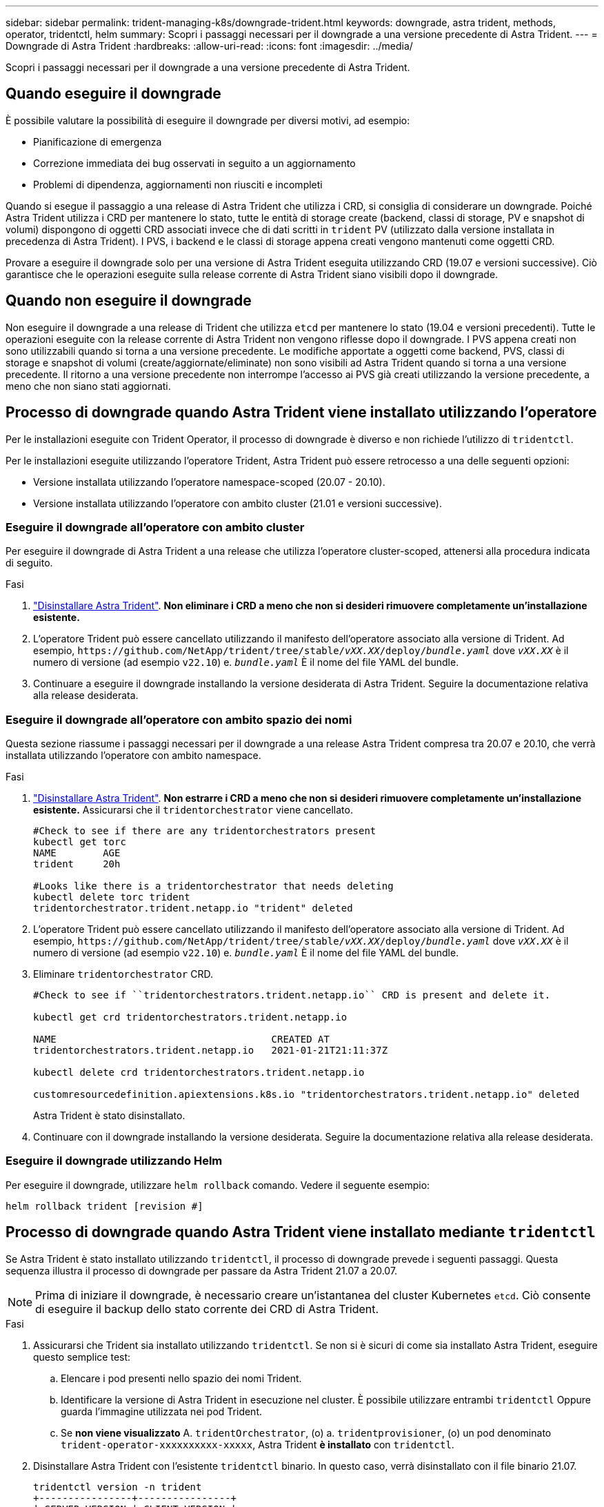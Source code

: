 ---
sidebar: sidebar 
permalink: trident-managing-k8s/downgrade-trident.html 
keywords: downgrade, astra trident, methods, operator, tridentctl, helm 
summary: Scopri i passaggi necessari per il downgrade a una versione precedente di Astra Trident. 
---
= Downgrade di Astra Trident
:hardbreaks:
:allow-uri-read: 
:icons: font
:imagesdir: ../media/


[role="lead"]
Scopri i passaggi necessari per il downgrade a una versione precedente di Astra Trident.



== Quando eseguire il downgrade

È possibile valutare la possibilità di eseguire il downgrade per diversi motivi, ad esempio:

* Pianificazione di emergenza
* Correzione immediata dei bug osservati in seguito a un aggiornamento
* Problemi di dipendenza, aggiornamenti non riusciti e incompleti


Quando si esegue il passaggio a una release di Astra Trident che utilizza i CRD, si consiglia di considerare un downgrade. Poiché Astra Trident utilizza i CRD per mantenere lo stato, tutte le entità di storage create (backend, classi di storage, PV e snapshot di volumi) dispongono di oggetti CRD associati invece che di dati scritti in `trident` PV (utilizzato dalla versione installata in precedenza di Astra Trident). I PVS, i backend e le classi di storage appena creati vengono mantenuti come oggetti CRD.

Provare a eseguire il downgrade solo per una versione di Astra Trident eseguita utilizzando CRD (19.07 e versioni successive). Ciò garantisce che le operazioni eseguite sulla release corrente di Astra Trident siano visibili dopo il downgrade.



== Quando non eseguire il downgrade

Non eseguire il downgrade a una release di Trident che utilizza `etcd` per mantenere lo stato (19.04 e versioni precedenti). Tutte le operazioni eseguite con la release corrente di Astra Trident non vengono riflesse dopo il downgrade. I PVS appena creati non sono utilizzabili quando si torna a una versione precedente. Le modifiche apportate a oggetti come backend, PVS, classi di storage e snapshot di volumi (create/aggiornate/eliminate) non sono visibili ad Astra Trident quando si torna a una versione precedente. Il ritorno a una versione precedente non interrompe l'accesso ai PVS già creati utilizzando la versione precedente, a meno che non siano stati aggiornati.



== Processo di downgrade quando Astra Trident viene installato utilizzando l'operatore

Per le installazioni eseguite con Trident Operator, il processo di downgrade è diverso e non richiede l'utilizzo di `tridentctl`.

Per le installazioni eseguite utilizzando l'operatore Trident, Astra Trident può essere retrocesso a una delle seguenti opzioni:

* Versione installata utilizzando l'operatore namespace-scoped (20.07 - 20.10).
* Versione installata utilizzando l'operatore con ambito cluster (21.01 e versioni successive).




=== Eseguire il downgrade all'operatore con ambito cluster

Per eseguire il downgrade di Astra Trident a una release che utilizza l'operatore cluster-scoped, attenersi alla procedura indicata di seguito.

.Fasi
. link:uninstall-trident.html["Disinstallare Astra Trident"^]. **Non eliminare i CRD a meno che non si desideri rimuovere completamente un'installazione esistente.**
. L'operatore Trident può essere cancellato utilizzando il manifesto dell'operatore associato alla versione di Trident. Ad esempio, `\https://github.com/NetApp/trident/tree/stable/_vXX.XX_/deploy/_bundle.yaml_` dove `_vXX.XX_` è il numero di versione (ad esempio `v22.10`) e. `_bundle.yaml_` È il nome del file YAML del bundle.
. Continuare a eseguire il downgrade installando la versione desiderata di Astra Trident. Seguire la documentazione relativa alla release desiderata.




=== Eseguire il downgrade all'operatore con ambito spazio dei nomi

Questa sezione riassume i passaggi necessari per il downgrade a una release Astra Trident compresa tra 20.07 e 20.10, che verrà installata utilizzando l'operatore con ambito namespace.

.Fasi
. link:uninstall-trident.html["Disinstallare Astra Trident"^]. **Non estrarre i CRD a meno che non si desideri rimuovere completamente un'installazione esistente.**
Assicurarsi che il `tridentorchestrator` viene cancellato.
+
[listing]
----
#Check to see if there are any tridentorchestrators present
kubectl get torc
NAME        AGE
trident     20h

#Looks like there is a tridentorchestrator that needs deleting
kubectl delete torc trident
tridentorchestrator.trident.netapp.io "trident" deleted
----
. L'operatore Trident può essere cancellato utilizzando il manifesto dell'operatore associato alla versione di Trident. Ad esempio, `\https://github.com/NetApp/trident/tree/stable/_vXX.XX_/deploy/_bundle.yaml_` dove `_vXX.XX_` è il numero di versione (ad esempio `v22.10`) e. `_bundle.yaml_` È il nome del file YAML del bundle.
. Eliminare `tridentorchestrator` CRD.
+
[listing]
----
#Check to see if ``tridentorchestrators.trident.netapp.io`` CRD is present and delete it.

kubectl get crd tridentorchestrators.trident.netapp.io

NAME                                     CREATED AT
tridentorchestrators.trident.netapp.io   2021-01-21T21:11:37Z

kubectl delete crd tridentorchestrators.trident.netapp.io

customresourcedefinition.apiextensions.k8s.io "tridentorchestrators.trident.netapp.io" deleted
----
+
Astra Trident è stato disinstallato.

. Continuare con il downgrade installando la versione desiderata. Seguire la documentazione relativa alla release desiderata.




=== Eseguire il downgrade utilizzando Helm

Per eseguire il downgrade, utilizzare `helm rollback` comando. Vedere il seguente esempio:

[listing]
----
helm rollback trident [revision #]
----


== Processo di downgrade quando Astra Trident viene installato mediante `tridentctl`

Se Astra Trident è stato installato utilizzando `tridentctl`, il processo di downgrade prevede i seguenti passaggi. Questa sequenza illustra il processo di downgrade per passare da Astra Trident 21.07 a 20.07.


NOTE: Prima di iniziare il downgrade, è necessario creare un'istantanea del cluster Kubernetes `etcd`. Ciò consente di eseguire il backup dello stato corrente dei CRD di Astra Trident.

.Fasi
. Assicurarsi che Trident sia installato utilizzando `tridentctl`. Se non si è sicuri di come sia installato Astra Trident, eseguire questo semplice test:
+
.. Elencare i pod presenti nello spazio dei nomi Trident.
.. Identificare la versione di Astra Trident in esecuzione nel cluster. È possibile utilizzare entrambi `tridentctl` Oppure guarda l'immagine utilizzata nei pod Trident.
.. Se *non viene visualizzato* A. `tridentOrchestrator`, (o) a. `tridentprovisioner`, (o) un pod denominato `trident-operator-xxxxxxxxxx-xxxxx`, Astra Trident *è installato* con `tridentctl`.


. Disinstallare Astra Trident con l'esistente `tridentctl` binario.  In questo caso, verrà disinstallato con il file binario 21.07.
+
[listing]
----
tridentctl version -n trident
+----------------+----------------+
| SERVER VERSION | CLIENT VERSION |
+----------------+----------------+
| 21.07.0        | 21.07.0        |
+----------------+----------------+

tridentctl uninstall -n trident
INFO Deleted Trident deployment.
INFO Deleted Trident daemonset.
INFO Deleted Trident service.
INFO Deleted Trident secret.
INFO Deleted cluster role binding.
INFO Deleted cluster role.
INFO Deleted service account.
INFO Deleted pod security policy.                  podSecurityPolicy=tridentpods
INFO The uninstaller did not delete Trident's namespace in case it is going to be reused.
INFO Trident uninstallation succeeded.
----
. Una volta completata questa operazione, ottenere il binario Trident per la versione desiderata (in questo esempio, 20.07) e utilizzarlo per installare Astra Trident. È possibile generare YAML personalizzati per a. link:../trident-get-started/kubernetes-customize-deploy-tridentctl.html["installazione personalizzata"^] se necessario.
+
[listing]
----
cd 20.07/trident-installer/
./tridentctl install -n trident-ns
INFO Created installer service account.            serviceaccount=trident-installer
INFO Created installer cluster role.               clusterrole=trident-installer
INFO Created installer cluster role binding.       clusterrolebinding=trident-installer
INFO Created installer configmap.                  configmap=trident-installer
...
...
INFO Deleted installer cluster role binding.
INFO Deleted installer cluster role.
INFO Deleted installer service account.
----
+
Il processo di downgrade è completo.


